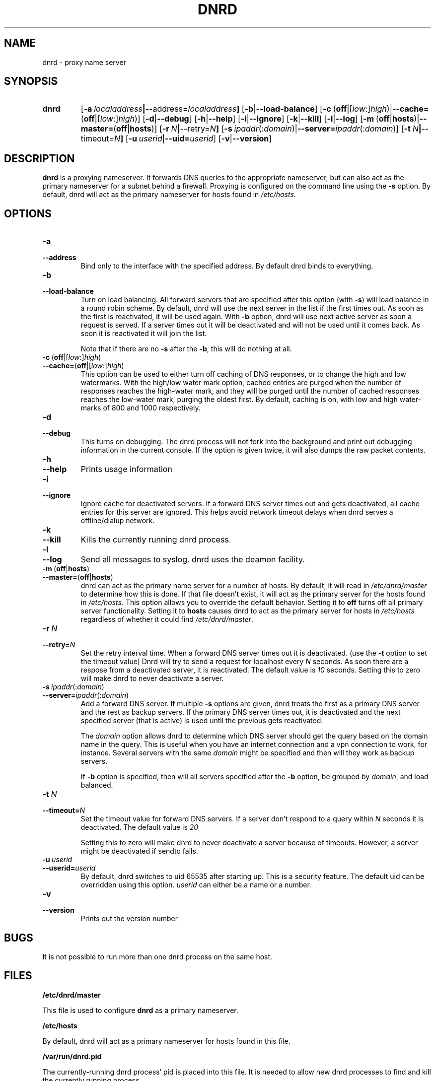 .TH DNRD 8 "Domain Name Relay Daemon" "DNRD v2.16" "Domain Name Relay Daemon"
.SH NAME
dnrd \- proxy name server
.SH SYNOPSIS
.hy 0
.na
.TP
.B dnrd
.RB "[\|" \-a \ \fIlocaladdress\fB | \-\-address=\fIlocaladdress\fB "\|]" 
.RB "[\|" \-b | \-\-load\-balance "\|]"
.RB "[\|" \-c \ ( off |[ \fIlow :] \fIhigh )| \-\-cache= ( off |[ \fIlow :] \fIhigh )]
.RB "[\|" \-d | \-\-debug "\|]"
.RB "[\|" \-h | \-\-help "\|]"
.RB "[\|" \-i | \-\-ignore "\|]"
.RB "[\|" \-k | \-\-kill "\|]"
.RB "[\|" \-l | \-\-log "\|]"
.RB "[\|" \-m \ ( off | hosts )| \-\-master= ( off | hosts ")]" 
.RB "[\|" \-r \ \fIN\fB | \-\-retry=\fIN\fB "\|]"
.RB "[\|" \-s\ \fIipaddr (: \fIdomain )| \-\-server=\fIipaddr (: \fIdomain )]
.RB "[\|" \-t \ \fIN\fB | \-\-timeout=\fIN\fB "\|]"
.RB "[\|" "\-u\ \fIuserid" | \-\-uid=\fIuserid "\|]" 
.RB "[\|" \-v | \-\-version "\|]"
.SH DESCRIPTION
.B dnrd\fR is a proxying nameserver. It forwards DNS queries to the appropriate
nameserver, but can also act as the primary nameserver for a subnet
behind a firewall.  Proxying is configured on the command line using
the
.B \-s
option.  By default, dnrd will act as the primary nameserver for hosts
found in
.IR /etc/hosts .

.SH OPTIONS
.TP
.B \-a
.TP
.B \-\-address
Bind only to the interface with the specified address. By default dnrd
binds to everything.

.TP
.B \-b
.TP
.B \-\-load\-balance
Turn on load balancing. All forward servers that are specified after
this option (with
.B \-s\fR)
will load balance in a round robin scheme. By default, dnrd will use
the next server in the list if the first times out. As soon as the
first is reactivated, it will be used again. With
.B \-b
option, dnrd will use next active server as soon a request is
served. If a server times out it will be deactivated and will not be
used until it comes back. As soon it is reactivated it will join the
list.
.sp
Note that if there are no
.B \-s
after the
.B \-b\fR,
this will do nothing at all.

.TP
.BR \-c \ ( off |[ \fIlow :] \fIhigh )
.TP
.BR \-\-cache= ( off |[ \fIlow :] \fIhigh )
This option can be used to either turn off caching of DNS responses,
or to change the high and low watermarks. With the high/low water mark
option, cached entries are purged when the number of responses reaches
the high-water mark, and they will be purged until the number of
cached responses reaches the low-water mark, purging the oldest
first. By default, caching is on, with low and high water-marks of 800
and 1000 respectively.

.TP
.B \-d
.TP
.B \-\-debug
This turns on debugging.  The dnrd process will not fork into the
background and print out debugging information in the current
console. If the option is given twice, it will also dumps the raw
packet contents.

.TP
.B \-h
.TP
.B \-\-help
Prints usage information

.TP
.B \-i
.TP
.B \-\-ignore
Ignore cache for deactivated servers. If a forward DNS server times
out and gets deactivated, all cache entries for this server are
ignored. This helps avoid network timeout delays when dnrd serves a
offline/dialup network.

.TP
.B \-k
.TP
.B \-\-kill
Kills the currently running dnrd process.

.TP
.B \-l
.TP
.B \-\-log
Send all messages to syslog. dnrd uses the deamon facility.

.TP
.BR \-m \ ( off | hosts )
.TP
.BR \-\-master= ( off | hosts )
dnrd can act as the primary name server for a number of hosts.  By default, it
will read in
.I /etc/dnrd/master
to determine how this is done.  If that file
doesn't exist, it will act as the primary server for the hosts found in
.IR /etc/hosts .
This option allows you to override the default behavior.  Setting it to
.B off
turns off all primary server functionality.  Setting it to 
.B hosts
causes dnrd to act as the primary server for hosts in
.I /etc/hosts
regardless of whether it could find
.IR /etc/dnrd/master .

.TP
.BI \-r\  N
.TP
.BI \-\-retry= N
Set the retry interval time. When a forward DNS server times
out it is deactivated. (use the
.B -t
option to set the timeout value) Dnrd will try to send a request for
localhost every
.I N
seconds. As soon there are a respose from a deactivated server, it
is reactivated. The default value is
.I 10
seconds. Setting this to zero will make dnrd to never deactivate a
server.

.TP
.BI \-s\  ipaddr \fR(: domain \fR)
.TP
.BI \-\-server= ipaddr \fR(: domain \fR)
Add a forward DNS server. If multiple
.B \-s
options are given, dnrd treats the first as a primary DNS server and
the rest as backup servers. If the primary DNS server times out, it
is deactivated and the next specified server (that is active)
is used until the previous gets reactivated.
.sp
The 
.I domain
option allows dnrd to determine which DNS server should get the query
based on the domain name in the query. This is useful when you have
an internet connection and a vpn connection to work, for instance. Several servers with the same 
.I domain
might be specified and then will they work as backup servers. 
.sp
If
.B \-b
option is specified, then will all servers specified after the
.B \-b
option, be grouped by 
.I domain\fR,
and load balanced.

.TP
.BI \-t\  N
.TP
.BI \-\-timeout= N
Set the timeout value for forward DNS servers. If a server don't
respond to a query within
.I N
seconds it is deactivated. The default value is
.I 20
.
.sp
Setting this to zero will make dnrd to never deactivate a server
because of timeouts. However, a server might be deactivated if sendto
fails.

.TP
.BI \-u\  userid
.TP
.BI \-\-userid= userid
By default, dnrd switches to uid 65535 after starting up.  This is a
security feature.  The default uid can be overridden using this
option.
.I userid
can either be a name or a number.

.TP
.B \-v
.TP
.B \-\-version
Prints out the version number

.SH BUGS
.PP
It is not possible to run more than one dnrd process on the same host.

.SH FILES
.PP
.B /etc/dnrd/master
.PP
This file is used to configure
.B dnrd
as a primary nameserver.
.PP
.B /etc/hosts
.PP
By default, dnrd will act as a primary nameserver for hosts found in
this file.
.PP
.B /var/run/dnrd.pid
.PP
The currently-running dnrd process' pid is placed into this file.
It is needed to allow new dnrd processes to find and kill the currently
running process.

.SH AUTHOR
.PP
The original version of dnrd was written by Brad Garcia
.BR garsh@home\&.com .
Other contributors are listed in the HISTORY
file included with the source code.
